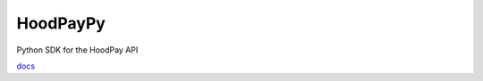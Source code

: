 HoodPayPy
=========

Python SDK for the HoodPay API

`docs <https://hoodpaypy.readthedocs.io>`__
